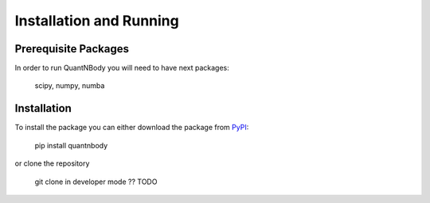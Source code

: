 Installation and Running
========================

Prerequisite Packages
__________
In order to run QuantNBody you will need to have next packages:

    scipy, numpy, numba

Installation
___________
To install the package you can either download the package from `PyPI <https://pypi.org/>`_:

    pip install quantnbody

or clone the repository

    git clone in developer mode ?? TODO